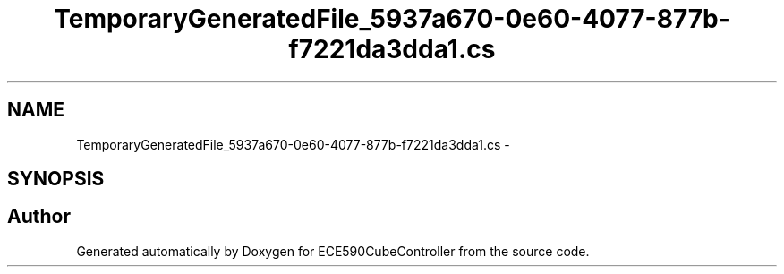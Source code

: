 .TH "TemporaryGeneratedFile_5937a670-0e60-4077-877b-f7221da3dda1.cs" 3 "Thu May 7 2015" "Version 1.0" "ECE590CubeController" \" -*- nroff -*-
.ad l
.nh
.SH NAME
TemporaryGeneratedFile_5937a670-0e60-4077-877b-f7221da3dda1.cs \- 
.SH SYNOPSIS
.br
.PP
.SH "Author"
.PP 
Generated automatically by Doxygen for ECE590CubeController from the source code\&.

